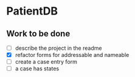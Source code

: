 * PatientDB

** Work to be done

   - [ ] describe the project in the readme
   - [X] refactor forms for addressable and nameable
   - [ ] create a case entry form
   - [ ] a case has states
